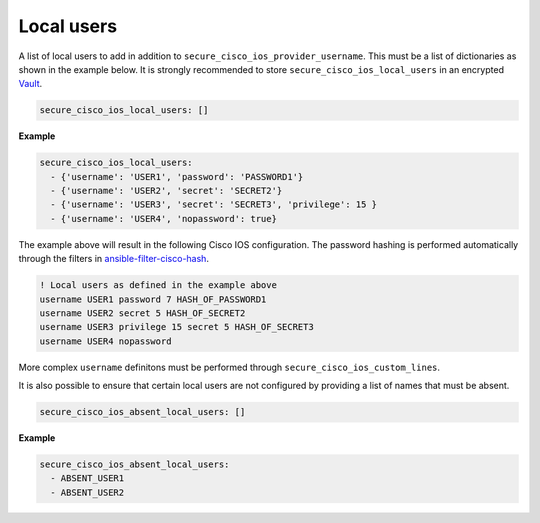 Local users                                                                               
===========                                                                               
                                                                                          
A list of local users to add in addition to                                               
``secure_cisco_ios_provider_username``. This must be a list of                            
dictionaries as shown in the example below. It is strongly recommended                    
to store ``secure_cisco_ios_local_users`` in an encrypted                                 
`Vault <http://docs.ansible.com/ansible/playbooks_vault.html>`__.                         
                                                                                          
.. code-block:: yaml                                                                      
                                                                                          
    secure_cisco_ios_local_users: []                                                      
                                                                                          
**Example**                                                                               
                                                                                          
.. code-block:: yaml                                                                      
                                                                                          
    secure_cisco_ios_local_users:                                                         
      - {'username': 'USER1', 'password': 'PASSWORD1'}                                    
      - {'username': 'USER2', 'secret': 'SECRET2'}                                        
      - {'username': 'USER3', 'secret': 'SECRET3', 'privilege': 15 }                      
      - {'username': 'USER4', 'nopassword': true}                                         
                                                                                          
The example above will result in the following Cisco IOS configuration.                   
The password hashing is performed automatically through the filters in                    
`ansible-filter-cisco-hash <https://github.com/mjuenema/ansible-filter-cisco-hash>`__.    
                                                                                          
.. code-block:: yaml                                                                      
                                                                                          
    ! Local users as defined in the example above                                         
    username USER1 password 7 HASH_OF_PASSWORD1                                           
    username USER2 secret 5 HASH_OF_SECRET2                                               
    username USER3 privilege 15 secret 5 HASH_OF_SECRET3                                  
    username USER4 nopassword                                                             
                                                                                          
More complex ``username`` definitons must be performed through                            
``secure_cisco_ios_custom_lines``.                                                        
                                                                                          
It is also possible to ensure that certain local users are not                            
configured by providing a list of names that must be absent.                              
                                                                                          
.. code-block:: yaml                                                                      
                                                                                          
    secure_cisco_ios_absent_local_users: []                                               
                                                                                          
**Example**                                                                               
                                                                                          
.. code-block:: yaml                                                                      
                                                                                          
    secure_cisco_ios_absent_local_users:                                                  
      - ABSENT_USER1                                                                      
      - ABSENT_USER2                
